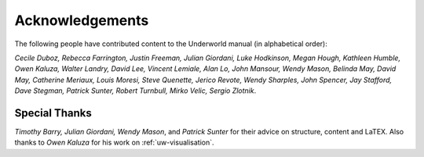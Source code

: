 .. _uw-acknowledgement:

****************
Acknowledgements
****************

The following people have contributed content to the Underworld manual (in alphabetical order):

*Cecile Duboz, Rebecca Farrington, Justin Freeman, Julian Giordani, Luke Hodkinson, Megan
Hough, Kathleen Humble, Owen Kaluza, Walter Landry, David Lee, Vincent Lemiale, Alan Lo,
John Mansour, Wendy Mason, Belinda May, David May, Catherine Meriaux, Louis Moresi, Steve
Quenette, Jerico Revote, Wendy Sharples, John Spencer, Jay Stafford, Dave Stegman, Patrick
Sunter, Robert Turnbull, Mirko Velic, Sergio Zlotnik*.

Special Thanks
==============

*Timothy Barry, Julian Giordani, Wendy Mason*, and *Patrick Sunter* for their advice on structure,
content and \LaTEX. Also thanks to *Owen Kaluza* for his work on :ref:`uw-visualisation`.


